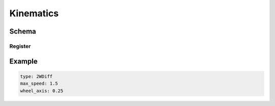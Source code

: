 ==========
Kinematics
==========

Schema
======

.. schema:: navground.core.Kinematics.base_schema()

Register
--------

.. schema:: navground.core.Kinematics.register_schema()

Example
=======

.. code-block:: yaml

   type: 2WDiff
   max_speed: 1.5
   wheel_axis: 0.25 

